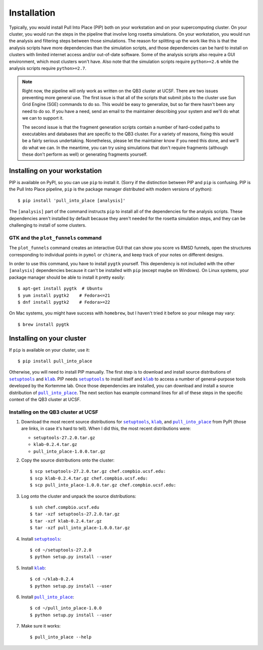 ************
Installation
************
Typically, you would install Pull Into Place (PIP) both on your workstation and 
on your supercomputing cluster.  On your cluster, you would run the steps in 
the pipeline that involve long rosetta simulations.  On your workstation, you 
would run the analysis and filtering steps between those simulations.  The 
reason for splitting up the work like this is that the analysis scripts have 
more dependencies than the simulation scripts, and those dependencies can be 
hard to install on clusters with limited internet access and/or out-of-date 
software.  Some of the analysis scripts also require a GUI environment, which 
most clusters won't have.  Also note that the simulation scripts require 
``python>=2.6`` while the analysis scripts require ``python>=2.7``.

.. note::
   Right now, the pipeline will only work as written on the QB3 cluster at 
   UCSF.  There are two issues preventing more general use.  The first issue is 
   that all of the scripts that submit jobs to the cluster use Sun Grid Engine 
   (SGE) commands to do so.  This would be easy to generalize, but so far there 
   hasn't been any need to do so.  If you have a need, send an email to the 
   maintainer describing your system and we'll do what we can to support it. 
   
   The second issue is that the fragment generation scripts contain a number of 
   hard-coded paths to executables and databases that are specific to the QB3 
   cluster.  For a variety of reasons, fixing this would be a fairly serious 
   undertaking.  Nonetheless, please let the maintainer know if you need this 
   done, and we'll do what we can.  In the meantime, you can try using 
   simulations that don't require fragments (although these don't perform as 
   well) or generating fragments yourself.
   
Installing on your workstation
==============================
PIP is available on PyPI, so you can use ``pip`` to install it.  (Sorry if the 
distinction between PIP and ``pip`` is confusing.  PIP is the Pull Into Place 
pipeline, ``pip`` is the package manager distributed with modern versions of 
python)::

   $ pip install 'pull_into_place [analysis]'

The ``[analysis]`` part of the command instructs ``pip`` to install all of the 
dependencies for the analysis scripts.  These dependencies aren't installed by 
default because they aren't needed for the rosetta simulation steps, and they 
can be challenging to install of some clusters.

GTK and the ``plot_funnels`` command
------------------------------------
The ``plot_funnels`` command creates an interactive GUI that can show you score 
vs RMSD funnels, open the structures corresponding to individual points in 
``pymol`` or ``chimera``, and keep track of your notes on different designs.  

In order to use this command, you have to install ``pygtk`` yourself.  This 
dependency is not included with the other ``[analysis]`` dependencies because 
it can't be installed with ``pip`` (except maybe on Windows).  On Linux 
systems, your package manager should be able to install it pretty easily::

   $ apt-get install pygtk  # Ubuntu
   $ yum install pygtk2    # Fedora<=21
   $ dnf install pygtk2    # Fedora>=22

On Mac systems, you might have success with ``homebrew``, but I haven't tried 
it before so your mileage may vary::

   $ brew install pygtk

Installing on your cluster
==========================
If ``pip`` is available on your cluster, use it::

   $ pip install pull_into_place

Otherwise, you will need to install PIP manually.  The first step is to 
download and install source distributions of |setuptools|_ and |klab|_.  PIP 
needs |setuptools|_ to install itself and |klab|_ to access a number of 
general-purpose tools developed by the Kortemme lab.  Once those dependencies 
are installed, you can download and install a source distribution of 
|pull_into_place|_.  The next section has example command lines for all of 
these steps in the specific context of the QB3 cluster at UCSF.

Installing on the QB3 cluster at UCSF
-------------------------------------
1. Download the most recent source distributions for |setuptools|_, |klab|_, 
   and |pull_into_place|_ from PyPI (those are links, in case it's hard to 
   tell).  When I did this, the most recent distributions were:
   
   - ``setuptools-27.2.0.tar.gz``
   - ``klab-0.2.4.tar.gz``
   - ``pull_into_place-1.0.0.tar.gz``

2. Copy the source distributions onto the cluster::

   $ scp setuptools-27.2.0.tar.gz chef.compbio.ucsf.edu:
   $ scp klab-0.2.4.tar.gz chef.compbio.ucsf.edu:
   $ scp pull_into_place-1.0.0.tar.gz chef.compbio.ucsf.edu:

3. Log onto the cluster and unpack the source distributions::

   $ ssh chef.compbio.ucsf.edu
   $ tar -xzf setuptools-27.2.0.tar.gz
   $ tar -xzf klab-0.2.4.tar.gz
   $ tar -xzf pull_into_place-1.0.0.tar.gz

4. Install |setuptools|_::

   $ cd ~/setuptools-27.2.0
   $ python setup.py install --user

5. Install |klab|_::

   $ cd ~/klab-0.2.4
   $ python setup.py install --user

6. Install |pull_into_place|_::

   $ cd ~/pull_into_place-1.0.0
   $ python setup.py install --user

7. Make sure it works::

   $ pull_into_place --help

.. |setuptools| replace:: ``setuptools``
.. _setuptools: https://pypi.python.org/pypi/setuptools
.. |klab| replace:: ``klab``
.. _klab: https://pypi.python.org/pypi/klab
.. |pull_into_place| replace:: ``pull_into_place``
.. _pull_into_place: https://pypi.python.org/pypi/pull_into_place

